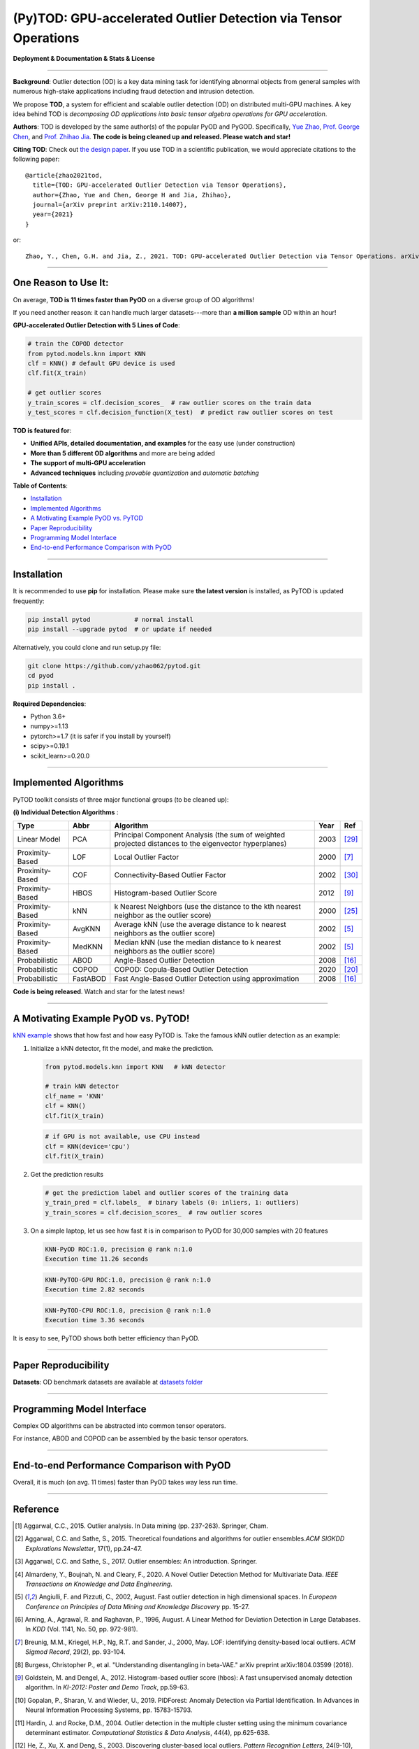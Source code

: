 (Py)TOD: GPU-accelerated Outlier Detection via Tensor Operations
================================================================


**Deployment & Documentation & Stats & License**

.. image:: https://img.shields.io/pypi/v/pytod.svg?color=brightgreen
   :target: https://pypi.org/project/pytod/
   :alt: PyPI version


.. image:: https://img.shields.io/github/stars/yzhao062/pytod.svg
   :target: https://github.com/yzhao062/pytod/stargazers
   :alt: GitHub stars


.. image:: https://img.shields.io/github/forks/yzhao062/pytod.svg?color=blue
   :target: https://github.com/yzhao062/pytod/network
   :alt: GitHub forks


.. image:: https://img.shields.io/github/license/yzhao062/pytod.svg
   :target: https://github.com/yzhao062/pytod/blob/master/LICENSE
   :alt: License

-----


**Background**: Outlier detection (OD) is a key data mining task for identifying abnormal objects from general samples with numerous high-stake applications including fraud detection and intrusion detection.

We propose **TOD**, a system for efficient and scalable outlier detection (OD) on distributed multi-GPU machines.
A key idea behind TOD is *decomposing OD applications into basic tensor algebra operations for GPU acceleration*.

**Authors**: TOD is developed by the same author(s) of the popular PyOD and PyGOD. Specifically, `Yue Zhao <https://www.andrew.cmu.edu/user/yuezhao2/>`_,
`Prof. George Chen <http://www.andrew.cmu.edu/user/georgech/>`_, and `Prof. Zhihao Jia <https://cs.cmu.edu/~zhihaoj2>`_.
**The code is being cleaned up and released. Please watch and star!**

**Citing TOD**\ : Check out `the design paper <https://www.andrew.cmu.edu/user/yuezhao2/papers/22-preprint-tod.pdf>`_.
If you use TOD in a scientific publication, we would appreciate
citations to the following paper::


    @article{zhao2021tod,
      title={TOD: GPU-accelerated Outlier Detection via Tensor Operations},
      author={Zhao, Yue and Chen, George H and Jia, Zhihao},
      journal={arXiv preprint arXiv:2110.14007},
      year={2021}
    }

or::

    Zhao, Y., Chen, G.H. and Jia, Z., 2021. TOD: GPU-accelerated Outlier Detection via Tensor Operations. arXiv preprint arXiv:2110.14007.



----


One Reason to Use It:
^^^^^^^^^^^^^^^^^^^^^

On average, **TOD is 11 times faster than PyOD** on a diverse group of OD algorithms!

If you need another reason: it can handle much larger datasets---more than **a million sample** OD within an hour!

**GPU-accelerated Outlier Detection with 5 Lines of Code**\ :


.. code-block:: python


    # train the COPOD detector
    from pytod.models.knn import KNN
    clf = KNN() # default GPU device is used
    clf.fit(X_train)

    # get outlier scores
    y_train_scores = clf.decision_scores_  # raw outlier scores on the train data
    y_test_scores = clf.decision_function(X_test)  # predict raw outlier scores on test



**TOD is featured for**:

* **Unified APIs, detailed documentation, and examples** for the easy use (under construction)
* **More than 5 different OD algorithms** and more are being added
* **The support of multi-GPU acceleration**
* **Advanced techniques** including *provable quantization* and *automatic batching*


**Table of Contents**\ :


* `Installation <#installation>`_
* `Implemented Algorithms <#implemented-algorithms>`_
* `A Motivating Example PyOD vs. PyTOD <#a-motivating-example-pyod-vs-pytod>`_
* `Paper Reproducibility <#paper-reproducibility>`_
* `Programming Model Interface <#programming-model-interface>`_
* `End-to-end Performance Comparison with PyOD <#end-to-end-performance-comparison-with-pyod>`_

----

Installation
^^^^^^^^^^^^

It is recommended to use **pip** for installation. Please make sure
**the latest version** is installed, as PyTOD is updated frequently:

.. code-block:: bash

   pip install pytod            # normal install
   pip install --upgrade pytod  # or update if needed

Alternatively, you could clone and run setup.py file:

.. code-block:: bash

   git clone https://github.com/yzhao062/pytod.git
   cd pyod
   pip install .

**Required Dependencies**\ :


* Python 3.6+
* numpy>=1.13
* pytorch>=1.7 (it is safer if you install by yourself)
* scipy>=0.19.1
* scikit_learn>=0.20.0

----


Implemented Algorithms
^^^^^^^^^^^^^^^^^^^^^^

PyTOD toolkit consists of three major functional groups (to be cleaned up):

**(i) Individual Detection Algorithms** :

===================  ==================  ======================================================================================================  =====  ========================================
Type                 Abbr                Algorithm                                                                                               Year   Ref
===================  ==================  ======================================================================================================  =====  ========================================
Linear Model         PCA                 Principal Component Analysis (the sum of weighted projected distances to the eigenvector hyperplanes)   2003   [#Shyu2003A]_
Proximity-Based      LOF                 Local Outlier Factor                                                                                    2000   [#Breunig2000LOF]_
Proximity-Based      COF                 Connectivity-Based Outlier Factor                                                                       2002   [#Tang2002Enhancing]_
Proximity-Based      HBOS                Histogram-based Outlier Score                                                                           2012   [#Goldstein2012Histogram]_
Proximity-Based      kNN                 k Nearest Neighbors (use the distance to the kth nearest neighbor as the outlier score)                 2000   [#Ramaswamy2000Efficient]_
Proximity-Based      AvgKNN              Average kNN (use the average distance to k nearest neighbors as the outlier score)                      2002   [#Angiulli2002Fast]_
Proximity-Based      MedKNN              Median kNN (use the median distance to k nearest neighbors as the outlier score)                        2002   [#Angiulli2002Fast]_
Probabilistic        ABOD                Angle-Based Outlier Detection                                                                           2008   [#Kriegel2008Angle]_
Probabilistic        COPOD               COPOD: Copula-Based Outlier Detection                                                                   2020   [#Li2020COPOD]_
Probabilistic        FastABOD            Fast Angle-Based Outlier Detection using approximation                                                  2008   [#Kriegel2008Angle]_
===================  ==================  ======================================================================================================  =====  ========================================


**Code is being released**. Watch and star for the latest news!


----


A Motivating Example PyOD vs. PyTOD!
^^^^^^^^^^^^^^^^^^^^^^^^^^^^^^^^^^^^

`kNN example <https://github.com/yzhao062/pytod/blob/main/examples/knn_example.py>`_
shows that how fast and how easy PyTOD is. Take the famous kNN outlier detection as an example:

#. Initialize a kNN detector, fit the model, and make the prediction.

   .. code-block:: python

       from pytod.models.knn import KNN   # kNN detector

       # train kNN detector
       clf_name = 'KNN'
       clf = KNN()
       clf.fit(X_train)


   .. code-block:: python

       # if GPU is not available, use CPU instead
       clf = KNN(device='cpu')
       clf.fit(X_train)

#. Get the prediction results

   .. code-block:: python

       # get the prediction label and outlier scores of the training data
       y_train_pred = clf.labels_  # binary labels (0: inliers, 1: outliers)
       y_train_scores = clf.decision_scores_  # raw outlier scores

#. On a simple laptop, let us see how fast it is in comparison to PyOD for 30,000 samples with 20 features

   .. code-block:: python

      KNN-PyOD ROC:1.0, precision @ rank n:1.0
      Execution time 11.26 seconds

   .. code-block:: python

      KNN-PyTOD-GPU ROC:1.0, precision @ rank n:1.0
      Execution time 2.82 seconds

   .. code-block:: python

      KNN-PyTOD-CPU ROC:1.0, precision @ rank n:1.0
      Execution time 3.36 seconds

It is easy to see, PyTOD shows both better efficiency than PyOD.

----

Paper Reproducibility
^^^^^^^^^^^^^^^^^^^^^

**Datasets**: OD benchmark datasets are available at `datasets folder <https://github.com/yzhao062/pytod/tree/main/reproducibility/datasets/ODDS>`_

----

Programming Model Interface
^^^^^^^^^^^^^^^^^^^^^^^^^^^

Complex OD algorithms can be abstracted into common tensor operators.

.. image:: https://raw.githubusercontent.com/yzhao062/pytod/master/figs/abstraction.png
   :target: https://raw.githubusercontent.com/yzhao062/pytod/master/figs/abstraction.png


For instance, ABOD and COPOD can be assembled by the basic tensor operators.

.. image:: https://raw.githubusercontent.com/yzhao062/pytod/master/figs/abstraction_example.png
   :target: https://raw.githubusercontent.com/yzhao062/pytod/master/figs/abstraction_example.png


----

End-to-end Performance Comparison with PyOD
^^^^^^^^^^^^^^^^^^^^^^^^^^^^^^^^^^^^^^^^^^^

Overall, it is much (on avg. 11 times) faster than PyOD takes way less run time.

.. image:: https://raw.githubusercontent.com/yzhao062/pytod/master/figs/run_time.png
   :target: https://raw.githubusercontent.com/yzhao062/pytod/master/figs/run_time.png


----

Reference
^^^^^^^^^


.. [#Aggarwal2015Outlier] Aggarwal, C.C., 2015. Outlier analysis. In Data mining (pp. 237-263). Springer, Cham.

.. [#Aggarwal2015Theoretical] Aggarwal, C.C. and Sathe, S., 2015. Theoretical foundations and algorithms for outlier ensembles.\ *ACM SIGKDD Explorations Newsletter*\ , 17(1), pp.24-47.

.. [#Aggarwal2017Outlier] Aggarwal, C.C. and Sathe, S., 2017. Outlier ensembles: An introduction. Springer.

.. [#Almardeny2020A] Almardeny, Y., Boujnah, N. and Cleary, F., 2020. A Novel Outlier Detection Method for Multivariate Data. *IEEE Transactions on Knowledge and Data Engineering*.

.. [#Angiulli2002Fast] Angiulli, F. and Pizzuti, C., 2002, August. Fast outlier detection in high dimensional spaces. In *European Conference on Principles of Data Mining and Knowledge Discovery* pp. 15-27.

.. [#Arning1996A] Arning, A., Agrawal, R. and Raghavan, P., 1996, August. A Linear Method for Deviation Detection in Large Databases. In *KDD* (Vol. 1141, No. 50, pp. 972-981).

.. [#Breunig2000LOF] Breunig, M.M., Kriegel, H.P., Ng, R.T. and Sander, J., 2000, May. LOF: identifying density-based local outliers. *ACM Sigmod Record*\ , 29(2), pp. 93-104.

.. [#Burgess2018Understanding] Burgess, Christopher P., et al. "Understanding disentangling in beta-VAE." arXiv preprint arXiv:1804.03599 (2018).

.. [#Goldstein2012Histogram] Goldstein, M. and Dengel, A., 2012. Histogram-based outlier score (hbos): A fast unsupervised anomaly detection algorithm. In *KI-2012: Poster and Demo Track*\ , pp.59-63.

.. [#Gopalan2019PIDForest] Gopalan, P., Sharan, V. and Wieder, U., 2019. PIDForest: Anomaly Detection via Partial Identification. In Advances in Neural Information Processing Systems, pp. 15783-15793.

.. [#Hardin2004Outlier] Hardin, J. and Rocke, D.M., 2004. Outlier detection in the multiple cluster setting using the minimum covariance determinant estimator. *Computational Statistics & Data Analysis*\ , 44(4), pp.625-638.

.. [#He2003Discovering] He, Z., Xu, X. and Deng, S., 2003. Discovering cluster-based local outliers. *Pattern Recognition Letters*\ , 24(9-10), pp.1641-1650.

.. [#Iglewicz1993How] Iglewicz, B. and Hoaglin, D.C., 1993. How to detect and handle outliers (Vol. 16). Asq Press.

.. [#Janssens2012Stochastic] Janssens, J.H.M., Huszár, F., Postma, E.O. and van den Herik, H.J., 2012. Stochastic outlier selection. Technical report TiCC TR 2012-001, Tilburg University, Tilburg Center for Cognition and Communication, Tilburg, The Netherlands.

.. [#Kingma2013Auto] Kingma, D.P. and Welling, M., 2013. Auto-encoding variational bayes. arXiv preprint arXiv:1312.6114.

.. [#Kriegel2008Angle] Kriegel, H.P. and Zimek, A., 2008, August. Angle-based outlier detection in high-dimensional data. In *KDD '08*\ , pp. 444-452. ACM.

.. [#Kriegel2009Outlier] Kriegel, H.P., Kröger, P., Schubert, E. and Zimek, A., 2009, April. Outlier detection in axis-parallel subspaces of high dimensional data. In *Pacific-Asia Conference on Knowledge Discovery and Data Mining*\ , pp. 831-838. Springer, Berlin, Heidelberg.

.. [#Lazarevic2005Feature] Lazarevic, A. and Kumar, V., 2005, August. Feature bagging for outlier detection. In *KDD '05*. 2005.

.. [#Li2019MADGAN] Li, D., Chen, D., Jin, B., Shi, L., Goh, J. and Ng, S.K., 2019, September. MAD-GAN: Multivariate anomaly detection for time series data with generative adversarial networks. In *International Conference on Artificial Neural Networks* (pp. 703-716). Springer, Cham.

.. [#Li2020COPOD] Li, Z., Zhao, Y., Botta, N., Ionescu, C. and Hu, X. COPOD: Copula-Based Outlier Detection. *IEEE International Conference on Data Mining (ICDM)*, 2020.

.. [#Liu2008Isolation] Liu, F.T., Ting, K.M. and Zhou, Z.H., 2008, December. Isolation forest. In *International Conference on Data Mining*\ , pp. 413-422. IEEE.

.. [#Liu2019Generative] Liu, Y., Li, Z., Zhou, C., Jiang, Y., Sun, J., Wang, M. and He, X., 2019. Generative adversarial active learning for unsupervised outlier detection. *IEEE Transactions on Knowledge and Data Engineering*.

.. [#Papadimitriou2003LOCI] Papadimitriou, S., Kitagawa, H., Gibbons, P.B. and Faloutsos, C., 2003, March. LOCI: Fast outlier detection using the local correlation integral. In *ICDE '03*, pp. 315-326. IEEE.

.. [#Pevny2016Loda] Pevný, T., 2016. Loda: Lightweight on-line detector of anomalies. *Machine Learning*, 102(2), pp.275-304.

.. [#Ramaswamy2000Efficient] Ramaswamy, S., Rastogi, R. and Shim, K., 2000, May. Efficient algorithms for mining outliers from large data sets. *ACM Sigmod Record*\ , 29(2), pp. 427-438.

.. [#Rousseeuw1999A] Rousseeuw, P.J. and Driessen, K.V., 1999. A fast algorithm for the minimum covariance determinant estimator. *Technometrics*\ , 41(3), pp.212-223.

.. [#Ruff2018Deep] Ruff, L., Vandermeulen, R., Goernitz, N., Deecke, L., Siddiqui, S.A., Binder, A., Müller, E. and Kloft, M., 2018, July. Deep one-class classification. In *International conference on machine learning* (pp. 4393-4402). PMLR.

.. [#Scholkopf2001Estimating] Scholkopf, B., Platt, J.C., Shawe-Taylor, J., Smola, A.J. and Williamson, R.C., 2001. Estimating the support of a high-dimensional distribution. *Neural Computation*, 13(7), pp.1443-1471.

.. [#Shyu2003A] Shyu, M.L., Chen, S.C., Sarinnapakorn, K. and Chang, L., 2003. A novel anomaly detection scheme based on principal component classifier. *MIAMI UNIV CORAL GABLES FL DEPT OF ELECTRICAL AND COMPUTER ENGINEERING*.

.. [#Tang2002Enhancing] Tang, J., Chen, Z., Fu, A.W.C. and Cheung, D.W., 2002, May. Enhancing effectiveness of outlier detections for low density patterns. In *Pacific-Asia Conference on Knowledge Discovery and Data Mining*, pp. 535-548. Springer, Berlin, Heidelberg.

.. [#Wang2020adVAE] Wang, X., Du, Y., Lin, S., Cui, P., Shen, Y. and Yang, Y., 2019. adVAE: A self-adversarial variational autoencoder with Gaussian anomaly prior knowledge for anomaly detection. *Knowledge-Based Systems*.

.. [#Zhao2018XGBOD] Zhao, Y. and Hryniewicki, M.K. XGBOD: Improving Supervised Outlier Detection with Unsupervised Representation Learning. *IEEE International Joint Conference on Neural Networks*\ , 2018.

.. [#Zhao2019LSCP] Zhao, Y., Nasrullah, Z., Hryniewicki, M.K. and Li, Z., 2019, May. LSCP: Locally selective combination in parallel outlier ensembles. In *Proceedings of the 2019 SIAM International Conference on Data Mining (SDM)*, pp. 585-593. Society for Industrial and Applied Mathematics.

.. [#Zhao2021SUOD] Zhao, Y., Hu, X., Cheng, C., Wang, C., Wan, C., Wang, W., Yang, J., Bai, H., Li, Z., Xiao, C., Wang, Y., Qiao, Z., Sun, J. and Akoglu, L. (2021). SUOD: Accelerating Large-scale Unsupervised Heterogeneous Outlier Detection. *Conference on Machine Learning and Systems (MLSys)*.


